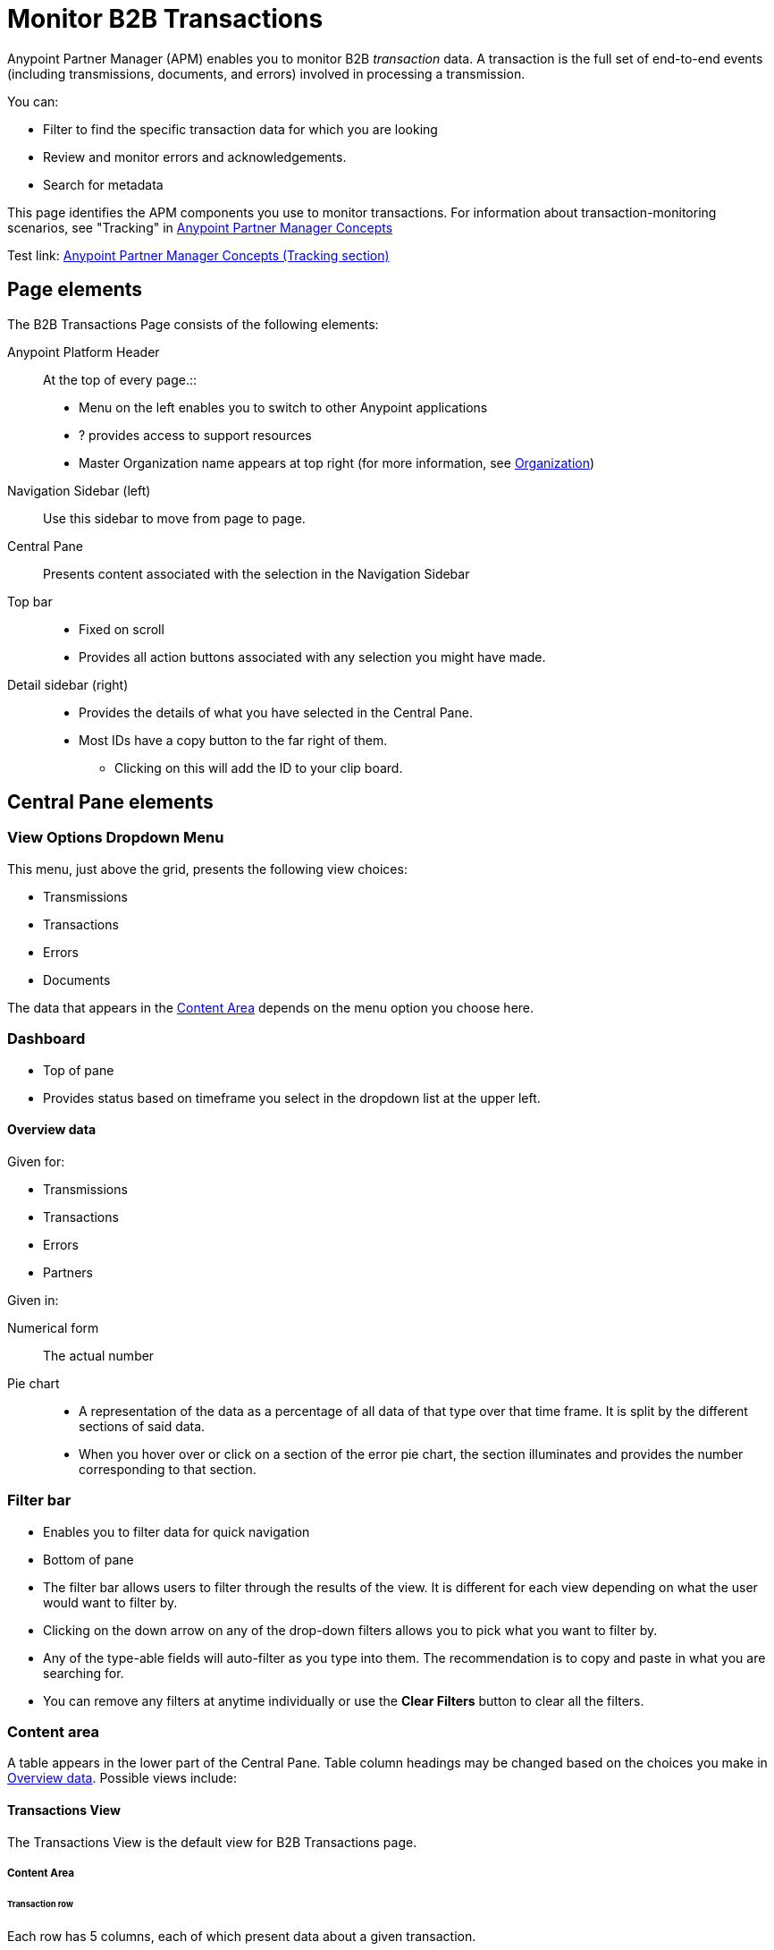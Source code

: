 
= Monitor B2B Transactions

Anypoint Partner Manager (APM) enables you to monitor B2B _transaction_ data.
A transaction is the full set of end-to-end events (including transmissions, documents, and errors) involved in processing a transmission.

You can:

* Filter to find the specific transaction data for which you are looking
* Review and monitor errors and acknowledgements.
* Search for metadata

This page identifies the APM components you use to monitor transactions. For information about transaction-monitoring scenarios, see "Tracking" in link:/anypoint-b2b/anypoint-partner-manager-concepts[Anypoint Partner Manager Concepts]

Test link:
link:/anypoint-b2b/anypoint-partner-manager-concepts#tracking[Anypoint Partner Manager Concepts (Tracking section)]

== Page elements

The B2B Transactions Page consists of the following elements:

Anypoint Platform Header:: At the top of every page.::
* Menu on the left enables you to switch to other Anypoint applications
*  ? provides access to support resources
* Master Organization name appears at top right (for more information, see link:/access-management/organization[Organization])

Navigation Sidebar (left):: Use this sidebar to move from page to page.

Central Pane:: Presents content associated with the selection in the Navigation Sidebar

Top bar::
* Fixed on scroll
* Provides all action buttons associated with any selection you might have made.

Detail sidebar (right)::
* Provides the details of what you have selected in the Central Pane.
* Most IDs have a copy button to the far right of them.
** Clicking on this will add the ID to your clip board.

== Central Pane elements

=== View Options Dropdown Menu

This menu, just above the grid, presents the following view choices:

* Transmissions
* Transactions
* Errors
* Documents

The data that appears in the <<Content Area>> depends on the menu option you choose here.

=== Dashboard

* Top of pane
* Provides status based on timeframe you select in the dropdown list at the upper left.

==== Overview data

Given for:

* Transmissions
* Transactions
* Errors
* Partners

Given in:

Numerical form:: The actual number

Pie chart::
* A representation of the data as a percentage of all data of that type over that time frame. It is split by the different sections of said data.
* When you hover over or click on a section of the error pie chart, the section illuminates and provides the number corresponding to that section.

=== Filter bar

* Enables you to filter data for quick navigation
* Bottom of pane

* The filter bar allows users to filter through the results of the view. It is different for each view depending on what the user would want to filter by.
* Clicking on the down arrow on any of the drop-down filters allows you to pick what you want to filter by.
* Any of the type-able fields will auto-filter as you type into them. The recommendation is to copy and paste in what you are searching for.
* You can remove any filters at anytime individually or use the *Clear Filters* button to clear all the filters.

=== Content area

A table appears in the lower part of the Central Pane. Table column headings may be changed based on the choices you make in <<Overview data>>. Possible views include:

==== Transactions View

The Transactions View is the default view for B2B Transactions page.

===== Content Area

======  Transaction row

Each row has 5 columns, each of which present data about a given transaction.

Column 1:: Contains either a green checkmark or a red 'x'.
* A green checkmark means the transaction was successful
* A red 'x' means that an error occurred somewhere in the transaction.

Column 2:: The replay column. This column contains either:
* A blue partial circle with an arrowhead pointing right, which means that the transaction has been replayed
* A gray partial circle with an arrowhead pointing left, which means that the transaction is a replay of another transaction

Column 3 (From):: The partner from whom the transaction originated

Column 4 (To):: To whom the transaction was destined

Column 5 (Date):: Date and time at which the transaction occurred

====== Transaction Event rows

To view detailed information for the events that comprise a transaction, click anywhere in a transaction row. A new table appears beneath the transaction row. Events appear in inverse chronological order (oldest first). Columns are:

From:: Partner from whom the event originated
To:: Partner to whom the event was sent
Type:: Event type
Direction:: Either *Inbound* or *Outbound*
Date:: Date and time at which the event occurred
Label:: Indicates what happened in the event

===== Transaction Detail Pane
This pane appears on the right side of the page. In addition to information displayed in the <<Transaction row>>, it displays the *Transaction ID*.

If a transaction has been replayed, a *view replays* link appears, enabling you to view replays for the transaction.


===== Filters

You can filter transactions based on:

Partner:: Configured partners. For more information, see link:/anypoint-b2b/configure-trading-partners[Configure Trading Partners].
Transaction ID:: ID that you enter
Date::
* Today
* Past 48 Hours
* This week
* This month

From:: Select a date from calendar; only transactions that occurred after that date will appear.
To:: Select a date from calendar; only transactions that occurred before that date will appear.

====== To show all transactions
Click *Clear filters*.


===== Top Bar
* The *Replay* button will appear if transaction you have selected can be replayed.

==== Error View

===== Content Area
Each row has 5 columns

From:: What partner the error came from
To:: Who it was going to
Date:: Date and time at which the error occurred
Error Code:: Code associated with the error
Error Message:: Quick view of what went wrong
+
_I don't see this column -- IW_

===== Detail Pane
Displays detailed information specific to the error code

===== Filters

You can filter errors based on:

Date::
* Today
* Past 48 Hours
* This week
* This month

From:: Select a date from calendar; only errors that occurred after that date will appear.
To:: Select a date from calendar; only errors that occurred before that date will appear.

Error code / type:: _<I only see one code, for languishing -- IW>_

Error Source::

Error ID::


====== To show all errors
Click *Clear filters*.

===== Top Bar
* *Documents* button will appear when a row is selected. This will allow you to view the document associated with the error.

_<<This doesn't seem to happen for me>>_

==== Transmission View

===== Content Area
Each row has 6 columns:
From:: Who the transmission came from
To:: Who it was sent to
Date::
Direction:: Inbound or Outbound
Transmission Type:: What it was sent over
Label:: Any label associated with the transmission

===== Detail Pane
* Contains information about the transmission
* The Message payload is viewable through a link provided
* All IDs can be copied through the copy button to the right of it

===== Filters
* Direction:: Inbound or Outbound
* Partner:: Pick the partner associated with the transmission
* File Name:: Enter in part or all of a file name
* Transport:: Pick the transport the transmission was sent over
* Date
** From
** To

====== To show all transmissions
Click *Clear filters*.

===== Top Bar
* A *Transaction* button will appear when a transmission is selected
** This will take you to the *Transaction* view and highlight this specific transmission

==== Document View

===== Content Area
*Each row has 6 columns
From:: Who the document was sent to
To:: Who it was sent to
Date::
Document Type:: The type of document it is
Direction:: Inbound or Outbound
Label:: Short information describing the document

===== Detail Pane
* Contains information associated with the document
* Message Payload can be viewed through the link provided
* All IDs can be copied though the copy button to the right of the ID

===== Filters
Direction:: Inbound or Outbound
Partner:: Filter by Partner associated with the document
File Name:: Enter part or all of a file name
Date::
From::
To::

====== To show all documents
Click *Clear filters*.

===== Top Bar
* A *Transaction* button will appear when a document is selected
** This will take you to the *Transaction* view and highlight this specific document

== APM Resources

* link:/anypoint-b2b/anypoint-partner-manager-users-guide[Anypoint Partner Manager User's Guide]
* link:/anypoint-b2b/configure-trading-partners[Configure Trading Partners]
* link:/anypoint-b2b/as2-and-edi-x12-purchase-order-walkthrough[AS2 and EDI X12 Purchase Order Walkthrough]
* link:/anypoint-b2b/ftps-and-edi-x12-purchase-order-walkthrough[FTPS and EDI X12 Purchase Order Walkthrough]
* link:/anypoint-b2b/transaction-tracking-walkthrough[Transaction Tracking Walkthrough]
